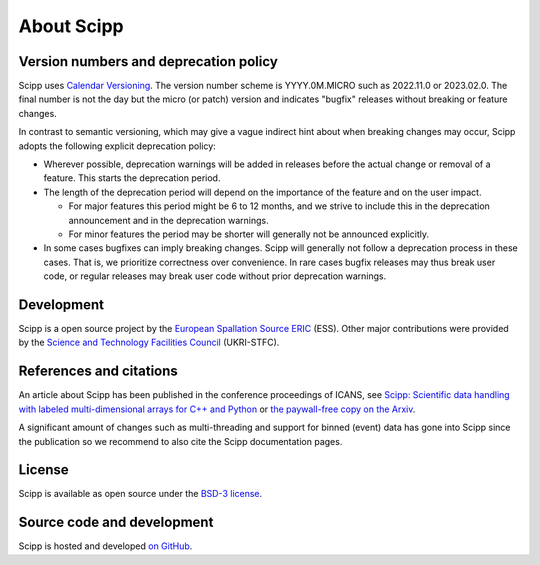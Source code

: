 .. _about:

About Scipp
===========

Version numbers and deprecation policy
--------------------------------------

Scipp uses `Calendar Versioning <https://calver.org/>`_.
The version number scheme is YYYY.0M.MICRO such as 2022.11.0 or 2023.02.0.
The final number is not the day but the micro (or patch) version and indicates "bugfix" releases without breaking or feature changes.

In contrast to semantic versioning, which may give a vague indirect hint about when breaking changes may occur, Scipp adopts the following explicit deprecation policy:

- Wherever possible, deprecation warnings will be added in releases before the actual change or removal of a feature.
  This starts the deprecation period.
- The length of the deprecation period will depend on the importance of the feature and on the user impact.

  - For major features this period might be 6 to 12 months, and we strive to include this in the deprecation announcement and in the deprecation warnings.
  - For minor features the period may be shorter will generally not be announced explicitly.

- In some cases bugfixes can imply breaking changes.
  Scipp will generally not follow a deprecation process in these cases.
  That is, we prioritize correctness over convenience.
  In rare cases bugfix releases may thus break user code, or regular releases may break user code without prior deprecation warnings.

Development
-----------

Scipp is a open source project by the `European Spallation Source ERIC <https://europeanspallationsource.se/>`_ (ESS).
Other major contributions were provided by the `Science and Technology Facilities Council <https://www.ukri.org/councils/stfc/>`_ (UKRI-STFC).

References and citations
------------------------

An article about Scipp has been published in the conference proceedings of ICANS, see `Scipp: Scientific data handling with labeled multi-dimensional arrays for C++ and Python <https://content.iospress.com/articles/journal-of-neutron-research/jnr190131>`_ or `the paywall-free copy on the Arxiv <https://arxiv.org/abs/2010.00257>`_.

A significant amount of changes such as multi-threading and support for binned (event) data has gone into Scipp since the publication so we recommend to also cite the Scipp documentation pages.

License
-------

Scipp is available as open source under the `BSD-3 license <https://opensource.org/licenses/BSD-3-Clause>`_.

Source code and development
---------------------------

Scipp is hosted and developed `on GitHub <https://github.com/scipp/scipp/projects>`_.
